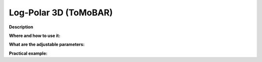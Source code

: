 .. _method_LPRec3d_tomobar:

Log-Polar 3D (ToMoBAR)
^^^^^^^^^^^^^^^^^^^^^^

**Description**

  
**Where and how to use it:**


**What are the adjustable parameters:**


**Practical example:**

